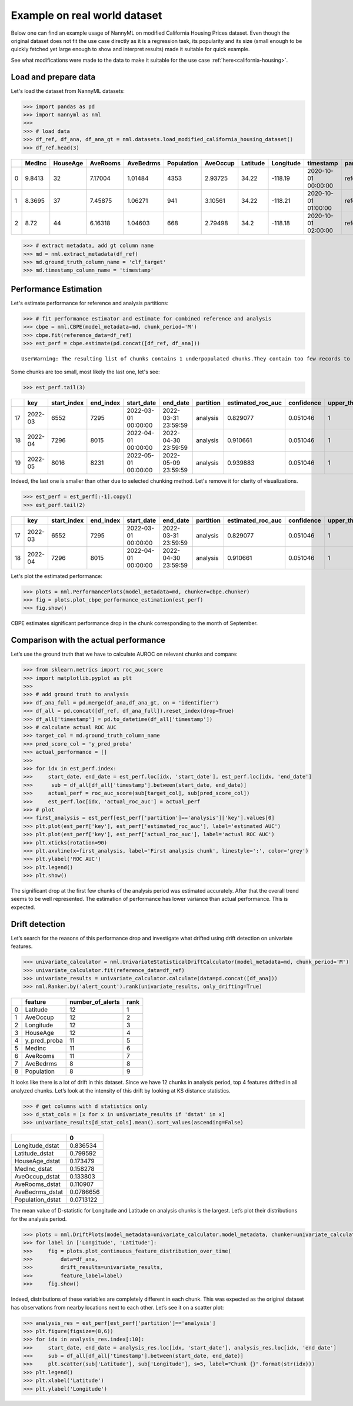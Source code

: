 =============================
Example on real world dataset
=============================

Below one can find an example usage of NannyML on modified California
Housing Prices dataset. Even though the original dataset does not fit the use case directly as
it is a regression task, its popularity and its size (small enough to be
quickly fetched yet large enough to show and interpret results) made it
suitable for quick example.

See what modifications were made to the data to make it suitable for the
use case :ref:`here<california-housing>`.

Load and prepare data
~~~~~~~~~~~~~~~~~~~~~~
Let's load the dataset from NannyML datasets:

.. code:: python

    >>> import pandas as pd
    >>> import nannyml as nml
    >>>
    >>> # load data
    >>> df_ref, df_ana, df_ana_gt = nml.datasets.load_modified_california_housing_dataset()
    >>> df_ref.head(3)

+----+----------+------------+------------+-------------+--------------+------------+------------+-------------+---------------------+-------------+--------------+----------------+--------------+
|    |   MedInc |   HouseAge |   AveRooms |   AveBedrms |   Population |   AveOccup |   Latitude |   Longitude | timestamp           | partition   |   clf_target |   y_pred_proba |   identifier |
+====+==========+============+============+=============+==============+============+============+=============+=====================+=============+==============+================+==============+
|  0 |   9.8413 |         32 |    7.17004 |     1.01484 |         4353 |    2.93725 |      34.22 |     -118.19 | 2020-10-01 00:00:00 | reference   |            1 |           0.99 |            0 |
+----+----------+------------+------------+-------------+--------------+------------+------------+-------------+---------------------+-------------+--------------+----------------+--------------+
|  1 |   8.3695 |         37 |    7.45875 |     1.06271 |          941 |    3.10561 |      34.22 |     -118.21 | 2020-10-01 01:00:00 | reference   |            1 |           1    |            1 |
+----+----------+------------+------------+-------------+--------------+------------+------------+-------------+---------------------+-------------+--------------+----------------+--------------+
|  2 |   8.72   |         44 |    6.16318 |     1.04603 |          668 |    2.79498 |      34.2  |     -118.18 | 2020-10-01 02:00:00 | reference   |            1 |           1    |            2 |
+----+----------+------------+------------+-------------+--------------+------------+------------+-------------+---------------------+-------------+--------------+----------------+--------------+


.. code:: python

    >>> # extract metadata, add gt column name
    >>> md = nml.extract_metadata(df_ref)
    >>> md.ground_truth_column_name = 'clf_target'
    >>> md.timestamp_column_name = 'timestamp'

Performance Estimation
~~~~~~~~~~~~~~~~~~~~~~
Let's estimate performance for reference and analysis partitions:

.. code:: python

    >>> # fit performance estimator and estimate for combined reference and analysis
    >>> cbpe = nml.CBPE(model_metadata=md, chunk_period='M')
    >>> cbpe.fit(reference_data=df_ref)
    >>> est_perf = cbpe.estimate(pd.concat([df_ref, df_ana]))

.. parsed-literal::

    UserWarning: The resulting list of chunks contains 1 underpopulated chunks.They contain too few records to be statistically relevant and might negatively influence the quality of calculations.Please consider splitting your data in a different way or continue at your own risk.

Some chunks are too small, most likely the last one, let's see:

.. code:: python

    >>> est_perf.tail(3)

+----+---------+---------------+-------------+---------------------+---------------------+-------------+---------------------+--------------+-------------------+-------------------+---------+
|    | key     |   start_index |   end_index | start_date          | end_date            | partition   |   estimated_roc_auc |   confidence |   upper_threshold |   lower_threshold | alert   |
+====+=========+===============+=============+=====================+=====================+=============+=====================+==============+===================+===================+=========+
| 17 | 2022-03 |          6552 |        7295 | 2022-03-01 00:00:00 | 2022-03-31 23:59:59 | analysis    |            0.829077 |     0.051046 |                 1 |          0.708336 | False   |
+----+---------+---------------+-------------+---------------------+---------------------+-------------+---------------------+--------------+-------------------+-------------------+---------+
| 18 | 2022-04 |          7296 |        8015 | 2022-04-01 00:00:00 | 2022-04-30 23:59:59 | analysis    |            0.910661 |     0.051046 |                 1 |          0.708336 | False   |
+----+---------+---------------+-------------+---------------------+---------------------+-------------+---------------------+--------------+-------------------+-------------------+---------+
| 19 | 2022-05 |          8016 |        8231 | 2022-05-01 00:00:00 | 2022-05-09 23:59:59 | analysis    |            0.939883 |     0.051046 |                 1 |          0.708336 | False   |
+----+---------+---------------+-------------+---------------------+---------------------+-------------+---------------------+--------------+-------------------+-------------------+---------+


Indeed, the last one is smaller than other due to selected chunking method. Let's remove it for clarity of
visualizations.

.. code:: python

    >>> est_perf = est_perf[:-1].copy()
    >>> est_perf.tail(2)

+----+---------+---------------+-------------+---------------------+---------------------+-------------+---------------------+--------------+-------------------+-------------------+---------+---------------------------+-------------+------------------+
|    | key     |   start_index |   end_index | start_date          | end_date            | partition   |   estimated_roc_auc |   confidence |   upper_threshold |   lower_threshold | alert   | thresholds                | estimated   |   actual_roc_auc |
+====+=========+===============+=============+=====================+=====================+=============+=====================+==============+===================+===================+=========+===========================+=============+==================+
| 17 | 2022-03 |          6552 |        7295 | 2022-03-01 00:00:00 | 2022-03-31 23:59:59 | analysis    |            0.829077 |     0.051046 |                 1 |          0.708336 | False   | (0.7083356125891167, 1.0) | True        |         0.704867 |
+----+---------+---------------+-------------+---------------------+---------------------+-------------+---------------------+--------------+-------------------+-------------------+---------+---------------------------+-------------+------------------+
| 18 | 2022-04 |          7296 |        8015 | 2022-04-01 00:00:00 | 2022-04-30 23:59:59 | analysis    |            0.910661 |     0.051046 |                 1 |          0.708336 | False   | (0.7083356125891167, 1.0) | True        |         0.975394 |
+----+---------+---------------+-------------+---------------------+---------------------+-------------+---------------------+--------------+-------------------+-------------------+---------+---------------------------+-------------+------------------+

Let's plot the estimated performance:

.. code:: python

    >>> plots = nml.PerformancePlots(model_metadata=md, chunker=cbpe.chunker)
    >>> fig = plots.plot_cbpe_performance_estimation(est_perf)
    >>> fig.show()

.. image:: ../_static/example_california_performance.svg

CBPE estimates significant performance drop in the chunk corresponding
to the month of September.

Comparison with the actual performance
~~~~~~~~~~~~~~~~~~~~~~~~~~~~~~~~~~~~~~

Let’s use the ground truth that we have to
calculate AUROC on relevant chunks and compare:

.. code:: python

    >>> from sklearn.metrics import roc_auc_score
    >>> import matplotlib.pyplot as plt
    >>>
    >>> # add ground truth to analysis
    >>> df_ana_full = pd.merge(df_ana,df_ana_gt, on = 'identifier')
    >>> df_all = pd.concat([df_ref, df_ana_full]).reset_index(drop=True)
    >>> df_all['timestamp'] = pd.to_datetime(df_all['timestamp'])
    >>> # calculate actual ROC AUC
    >>> target_col = md.ground_truth_column_name
    >>> pred_score_col = 'y_pred_proba'
    >>> actual_performance = []
    >>>
    >>> for idx in est_perf.index:
    >>>     start_date, end_date = est_perf.loc[idx, 'start_date'], est_perf.loc[idx, 'end_date']
    >>>      sub = df_all[df_all['timestamp'].between(start_date, end_date)]
    >>>     actual_perf = roc_auc_score(sub[target_col], sub[pred_score_col])
    >>>     est_perf.loc[idx, 'actual_roc_auc'] = actual_perf
    >>> # plot
    >>> first_analysis = est_perf[est_perf['partition']=='analysis']['key'].values[0]
    >>> plt.plot(est_perf['key'], est_perf['estimated_roc_auc'], label='estimated AUC')
    >>> plt.plot(est_perf['key'], est_perf['actual_roc_auc'], label='actual ROC AUC')
    >>> plt.xticks(rotation=90)
    >>> plt.axvline(x=first_analysis, label='First analysis chunk', linestyle=':', color='grey')
    >>> plt.ylabel('ROC AUC')
    >>> plt.legend()
    >>> plt.show()

.. image:: ../_static/example_california_performance_estimation_tmp.svg

The significant drop at the first few chunks of the analysis period was
estimated accurately. After that the overall trend seems to be well
represented. The estimation of performance has lower variance than
actual performance. This is expected.

Drift detection
~~~~~~~~~~~~~~~

Let’s search for the reasons of this performance drop and investigate what
drifted using drift detection on univariate features.

.. code:: python

    >>> univariate_calculator = nml.UnivariateStatisticalDriftCalculator(model_metadata=md, chunk_period='M')
    >>> univariate_calculator.fit(reference_data=df_ref)
    >>> univariate_results = univariate_calculator.calculate(data=pd.concat([df_ana]))
    >>> nml.Ranker.by('alert_count').rank(univariate_results, only_drifting=True)


+----+--------------+--------------------+--------+
|    | feature      |   number_of_alerts |   rank |
+====+==============+====================+========+
|  0 | Latitude     |                 12 |      1 |
+----+--------------+--------------------+--------+
|  1 | AveOccup     |                 12 |      2 |
+----+--------------+--------------------+--------+
|  2 | Longitude    |                 12 |      3 |
+----+--------------+--------------------+--------+
|  3 | HouseAge     |                 12 |      4 |
+----+--------------+--------------------+--------+
|  4 | y_pred_proba |                 11 |      5 |
+----+--------------+--------------------+--------+
|  5 | MedInc       |                 11 |      6 |
+----+--------------+--------------------+--------+
|  6 | AveRooms     |                 11 |      7 |
+----+--------------+--------------------+--------+
|  7 | AveBedrms    |                  8 |      8 |
+----+--------------+--------------------+--------+
|  8 | Population   |                  8 |      9 |
+----+--------------+--------------------+--------+


It looks like there is a lot of drift in this dataset. Since we have 12
chunks in analysis period, top 4 features drifted in all analyzed
chunks. Let’s look at the intensity of this drift by looking at KS
distance statistics.

.. code:: python

    >>> # get columns with d statistics only
    >>> d_stat_cols = [x for x in univariate_results if 'dstat' in x]
    >>> univariate_results[d_stat_cols].mean().sort_values(ascending=False)

+------------------+-----------+
|                  |         0 |
+==================+===========+
| Longitude_dstat  | 0.836534  |
+------------------+-----------+
| Latitude_dstat   | 0.799592  |
+------------------+-----------+
| HouseAge_dstat   | 0.173479  |
+------------------+-----------+
| MedInc_dstat     | 0.158278  |
+------------------+-----------+
| AveOccup_dstat   | 0.133803  |
+------------------+-----------+
| AveRooms_dstat   | 0.110907  |
+------------------+-----------+
| AveBedrms_dstat  | 0.0786656 |
+------------------+-----------+
| Population_dstat | 0.0713122 |
+------------------+-----------+

The mean value of D-statistic for Longitude and Latitude on analysis chunks is the largest. Let’s plot their
distributions for the analysis period.

.. code:: python

    >>> plots = nml.DriftPlots(model_metadata=univariate_calculator.model_metadata, chunker=univariate_calculator.chunker)
    >>> for label in ['Longitude', 'Latitude']:
    >>>     fig = plots.plot_continuous_feature_distribution_over_time(
    >>>         data=df_ana,
    >>>         drift_results=univariate_results,
    >>>         feature_label=label)
    >>>     fig.show()


.. image:: ../_static/example_california_performance_distribution_Longitude.svg

.. image:: ../_static/example_california_performance_distribution_Latitude.svg

Indeed, distributions of these variables are completely different in each
chunk. This was expected as the original dataset has observations from
nearby locations next to each other. Let’s see it on a scatter plot:

.. code:: python

    >>> analysis_res = est_perf[est_perf['partition']=='analysis']
    >>> plt.figure(figsize=(8,6))
    >>> for idx in analysis_res.index[:10]:
    >>>     start_date, end_date = analysis_res.loc[idx, 'start_date'], analysis_res.loc[idx, 'end_date']
    >>>     sub = df_all[df_all['timestamp'].between(start_date, end_date)]
    >>>     plt.scatter(sub['Latitude'], sub['Longitude'], s=5, label="Chunk {}".format(str(idx)))
    >>> plt.legend()
    >>> plt.xlabel('Latitude')
    >>> plt.ylabel('Longitude')

.. image:: ../_static/example_california_latitude_longitude_scatter.svg
